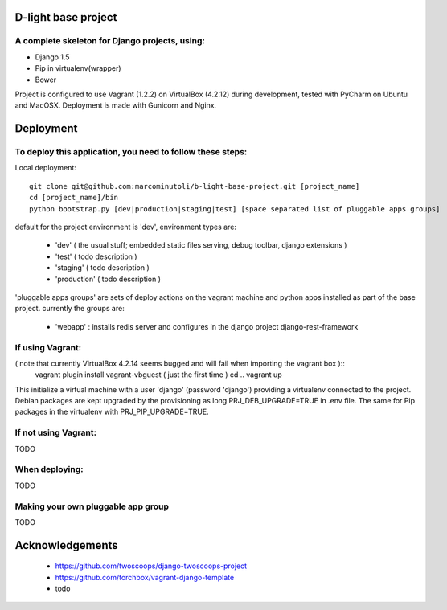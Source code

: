 ====================
D-light base project
====================

A complete skeleton for Django projects, using:
-----------------------------------------------
* Django 1.5
* Pip in virtualenv(wrapper)
* Bower

Project is configured to use Vagrant (1.2.2) on VirtualBox (4.2.12) during development, tested with PyCharm on Ubuntu and MacOSX.
Deployment is made with Gunicorn and Nginx.


================
Deployment
================

To deploy this application, you need to follow these steps:
-----------------------------------------------------------

Local deployment::

    git clone git@github.com:marcominutoli/b-light-base-project.git [project_name]
    cd [project_name]/bin
    python bootstrap.py [dev|production|staging|test] [space separated list of pluggable apps groups]

default for the project environment is 'dev', environment types are:

 * 'dev' ( the usual stuff; embedded static files serving, debug toolbar, django extensions )
 * 'test' ( todo description )
 * 'staging' ( todo description )
 * 'production' ( todo description )

'pluggable apps groups' are sets of deploy actions on the vagrant machine and python apps installed as part of the base project.
currently the groups are:

 * 'webapp' : installs redis server and configures in the django project django-rest-framework


If using Vagrant:
-----------------

( note that currently VirtualBox 4.2.14 seems bugged and will fail when importing the vagrant box )::
    vagrant plugin install vagrant-vbguest  ( just the first time )
    cd ..
    vagrant up

This initialize a virtual machine with a user 'django' (password 'django') providing a virtualenv connected to the project.
Debian packages are kept upgraded by the provisioning as long PRJ_DEB_UPGRADE=TRUE in .env file.
The same for Pip packages in the virtualenv with PRJ_PIP_UPGRADE=TRUE.

If not using Vagrant:
---------------------

TODO

When deploying:
---------------

TODO

Making your own pluggable app group
-----------------------------------

TODO

================
Acknowledgements
================

    - https://github.com/twoscoops/django-twoscoops-project
    - https://github.com/torchbox/vagrant-django-template
    - todo
